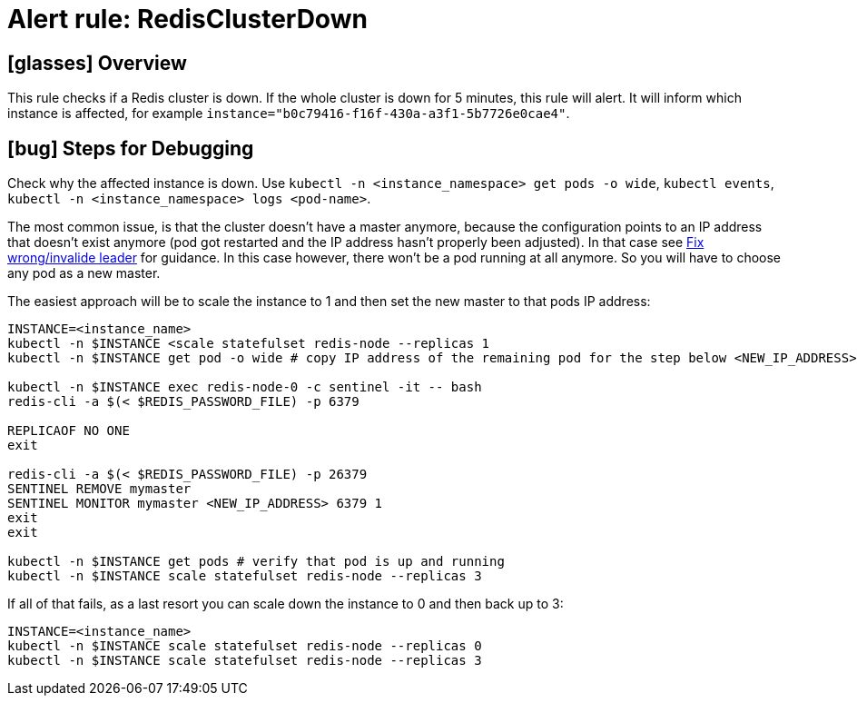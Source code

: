 = Alert rule: RedisClusterDown

== icon:glasses[] Overview

This rule checks if a Redis cluster is down.
If the whole cluster is down for 5 minutes, this rule will alert.
It will inform which instance is affected, for example `instance="b0c79416-f16f-430a-a3f1-5b7726e0cae4"`.

== icon:bug[] Steps for Debugging

Check why the affected instance is down.
Use `kubectl -n <instance_namespace> get pods -o wide`, `kubectl events`, `kubectl -n <instance_namespace> logs <pod-name>`.

The most common issue, is that the cluster doesn't have a master anymore, because the configuration points to an IP address that doesn't exist anymore (pod got restarted and the IP address hasn't properly been adjusted).
In that case see xref:how-tos/redis/no_active_leader.adoc[Fix wrong/invalide leader] for guidance.
In this case however, there won't be a pod running at all anymore. So you will have to choose any pod as a new master.

The easiest approach will be to scale the instance to 1 and then set the new master to that pods IP address:

[source,shell]
----
INSTANCE=<instance_name>
kubectl -n $INSTANCE <scale statefulset redis-node --replicas 1
kubectl -n $INSTANCE get pod -o wide # copy IP address of the remaining pod for the step below <NEW_IP_ADDRESS>

kubectl -n $INSTANCE exec redis-node-0 -c sentinel -it -- bash
redis-cli -a $(< $REDIS_PASSWORD_FILE) -p 6379

REPLICAOF NO ONE
exit

redis-cli -a $(< $REDIS_PASSWORD_FILE) -p 26379
SENTINEL REMOVE mymaster
SENTINEL MONITOR mymaster <NEW_IP_ADDRESS> 6379 1
exit
exit

kubectl -n $INSTANCE get pods # verify that pod is up and running
kubectl -n $INSTANCE scale statefulset redis-node --replicas 3
----

If all of that fails, as a last resort you can scale down the instance to 0 and then back up to 3:

[source,shell]
----
INSTANCE=<instance_name>
kubectl -n $INSTANCE scale statefulset redis-node --replicas 0
kubectl -n $INSTANCE scale statefulset redis-node --replicas 3
----

